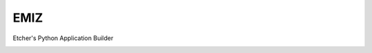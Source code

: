 EMIZ
----

Etcher's Python Application Builder

|OSI|

|license|

|av_master| |av_develop|


.. |OSI| image:: https://badges.frapsoft.com/os/v3/open-source-200x33.png?v=103
    :target: https://github.com/ellerbrock/open-source-badges/
.. |license| image:: https://img.shields.io/github/license/132nd-etcher/EPAB.svg
    :target: https://www.gnu.org/licenses/gpl-3.0.en.html
.. |av_master| image:: https://img.shields.io/appveyor/ci/132nd-etcher/epab/master.svg?label=master
    :target: https://ci.appveyor.com/project/132nd-etcher/emiz
.. |av_develop| image:: https://img.shields.io/appveyor/ci/132nd-etcher/epab/develop.svg?label=develop
    :target: https://ci.appveyor.com/project/132nd-etcher/emiz